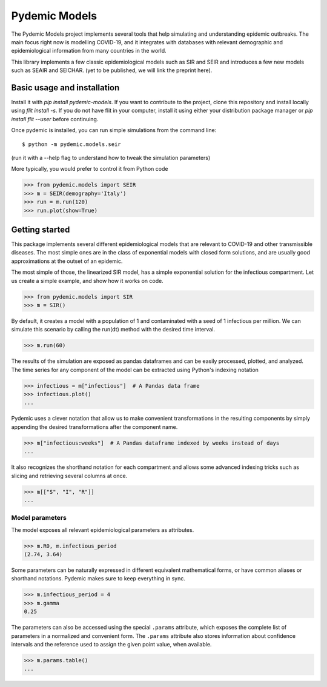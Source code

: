 ==============
Pydemic Models
==============

The Pydemic Models project implements several tools that help simulating and understanding epidemic outbreaks.
The main focus right now is modelling COVID-19, and it integrates with databases with relevant
demographic and epidemiological information from many countries in the world.

This library implements a few classic epidemiological models such as SIR and SEIR and introduces
a few new models such as SEAIR and SEICHAR. (yet to be published, we will link the preprint here).


Basic usage and installation
============================

Install it with `pip install pydemic-models`. If you want to contribute to the project, clone this repository
and install locally using `flit install -s`. If you do not have flit in your computer, install
it using either your distribution package manager or `pip install flit --user` before continuing.

Once pydemic is installed, you can run simple simulations from the command line::

$ python -m pydemic.models.seir

(run it with a --help flag to understand how to tweak the simulation parameters)

More typically, you would prefer to control it from Python code

>>> from pydemic.models import SEIR
>>> m = SEIR(demography='Italy')
>>> run = m.run(120)
>>> run.plot(show=True)


Getting started
===============

This package implements several different epidemiological models that are relevant to COVID-19
and other transmissible diseases. The most simple ones are in the class of exponential models
with closed form solutions, and are usually good approximations at the outset of an epidemic.

The most simple of those, the linearized SIR model, has a simple exponential solution for the
infectious compartment. Let us create a simple example, and show how it works on code.

>>> from pydemic.models import SIR
>>> m = SIR()

By default, it creates a model with a population of 1 and contaminated with a seed of 1
infectious per million. We can simulate this scenario by calling the run(dt) method with
the desired time interval.

>>> m.run(60)

The results of the simulation are exposed as pandas dataframes and can be easily
processed, plotted, and analyzed. The time series for any component of the model can be
extracted using Python's indexing notation

>>> infectious = m["infectious"]  # A Pandas data frame
>>> infectious.plot()
...

Pydemic uses a clever notation that allow us to make convenient transformations in the
resulting components by simply appending the desired transformations after the
component name.

>>> m["infectious:weeks"]  # A Pandas dataframe indexed by weeks instead of days
...

It also recognizes the shorthand notation for each compartment and allows some advanced
indexing tricks such as slicing and retrieving several columns at once.

>>> m[["S", "I", "R"]]
...


Model parameters
----------------

The model exposes all relevant epidemiological parameters as attributes.

>>> m.R0, m.infectious_period
(2.74, 3.64)

Some parameters can be naturally expressed in different equivalent mathematical forms,
or have common aliases or shorthand notations. Pydemic makes sure to keep everything
in sync.

>>> m.infectious_period = 4
>>> m.gamma
0.25

The parameters can also be accessed using the special ``.params`` attribute, which
exposes the complete list of parameters in a normalized and convenient form. The
``.params`` attribute also stores information about confidence intervals and the
reference used to assign the given point value, when available.

>>> m.params.table()
...
